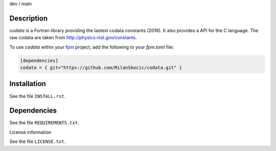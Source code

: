 .. |cidev| image:: https://github.com/MilanSkocic/codata/actions/workflows/ci.yml/badge.svg?branch=dev
.. |cimain| image:: https://github.com/MilanSkocic/codata/actions/workflows/ci.yml/badge.svg?branch=main

dev |cidev| / main |cimain|

Description
==============

.. readme_inclusion_start

`codata` is a Fortran library providing the lastest codata constants (2018).
It also  provides a API for the C language.
The raw codata are taken from http://physics.nist.gov/constants. 

.. readme_inclusion_end

To use `codata` within your `fpm <https://github.com/fortran-lang/fpm>`_ project,
add the following to your `fpm.toml` file:

.. code-block::

    [dependencies]
    codata = { git="https://github.com/MilanSkocic/codata.git" }

Installation
================

See the file ``INSTALL.rst``. 


Dependencies
================

See the file ``REQUIREMENTS.txt``.


License information

See the file ``LICENSE.txt``.
